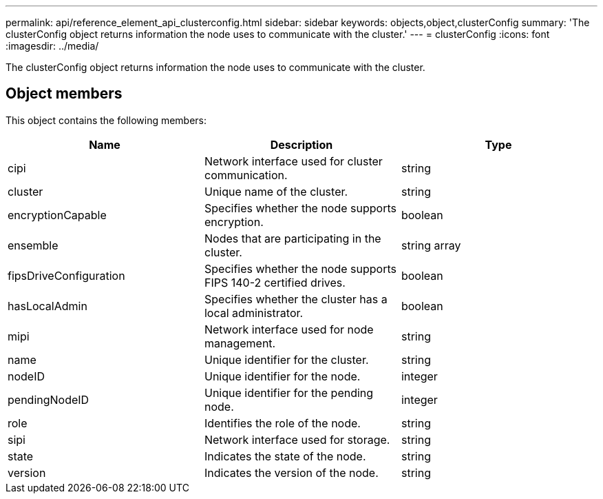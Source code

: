 ---
permalink: api/reference_element_api_clusterconfig.html
sidebar: sidebar
keywords: objects,object,clusterConfig
summary: 'The clusterConfig object returns information the node uses to communicate with the cluster.'
---
= clusterConfig
:icons: font
:imagesdir: ../media/

[.lead]
The clusterConfig object returns information the node uses to communicate with the cluster.

== Object members

This object contains the following members:

[options="header"]
|===
|Name |Description |Type
a|
cipi
a|
Network interface used for cluster communication.
a|
string
a|
cluster
a|
Unique name of the cluster.
a|
string
a|
encryptionCapable
a|
Specifies whether the node supports encryption.
a|
boolean
a|
ensemble
a|
Nodes that are participating in the cluster.
a|
string array
a|
fipsDriveConfiguration
a|
Specifies whether the node supports FIPS 140-2 certified drives.
a|
boolean
a|
hasLocalAdmin
a|
Specifies whether the cluster has a local administrator.
a|
boolean
a|
mipi
a|
Network interface used for node management.
a|
string
a|
name
a|
Unique identifier for the cluster.
a|
string
a|
nodeID
a|
Unique identifier for the node.
a|
integer
a|
pendingNodeID
a|
Unique identifier for the pending node.
a|
integer
a|
role
a|
Identifies the role of the node.
a|
string
a|
sipi
a|
Network interface used for storage.
a|
string
a|
state
a|
Indicates the state of the node.
a|
string
a|
version
a|
Indicates the version of the node.
a|
string
|===
